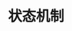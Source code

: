 #+TITLE: 状态机制
#+HTML_HEAD: <link rel="stylesheet" type="text/css" href="css/main.css" />
#+HTML_LINK_UP: block_chain.html   
#+HTML_LINK_HOME: iptables.html
#+OPTIONS: num:nil timestamp:nil
